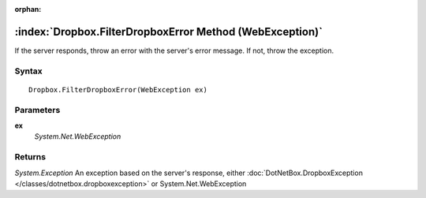 :orphan:

:index:`Dropbox.FilterDropboxError Method (WebException)`
=========================================================

If the server responds, throw an error with the server's error message. If not, throw the exception.

Syntax
------

::

	Dropbox.FilterDropboxError(WebException ex)

Parameters
----------

**ex**
	*System.Net.WebException* 

Returns
-------

*System.Exception* An exception based on the server's response, either :doc:`DotNetBox.DropboxException </classes/dotnetbox.dropboxexception>`  or System.Net.WebException
